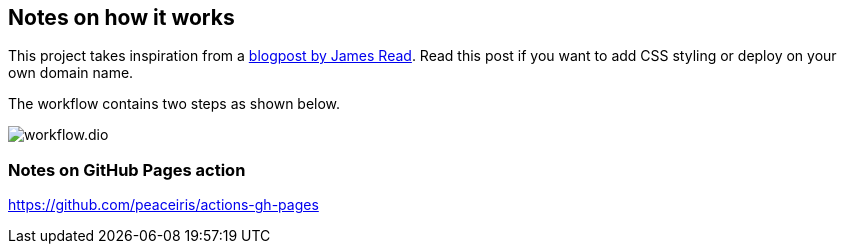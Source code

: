 == Notes on how it works
This project takes inspiration from a https://blog.jread.com/auto-build-and-host-pretty-html-documentation-using-asciidoc-github-pages-github-actions-758a03f93d7d[blogpost by James Read]. Read this post if you want to add CSS styling or deploy on your own domain name.

The workflow contains two steps as shown below.

image::workflow.dio.svg[]


=== Notes on GitHub Pages action
https://github.com/peaceiris/actions-gh-pages


